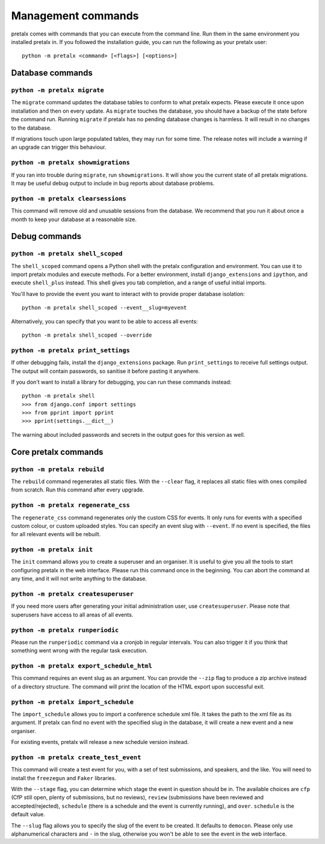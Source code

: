 Management commands
===================

pretalx comes with commands that you can execute from the command line. Run
them in the same environment you installed pretalx in. If you followed the
installation guide, you can run the following as your pretalx user::

  python -m pretalx <command> [<flags>] [<options>]

Database commands
-----------------

``python -m pretalx migrate``
~~~~~~~~~~~~~~~~~~~~~~~~~~~~~

The ``migrate`` command updates the database tables to conform to what pretalx
expects. Please execute it once upon installation and then on every update. As
``migrate`` touches the database, you should have a backup of the state before
the command run.
Running ``migrate`` if pretalx has no pending database changes  is harmless. It
will result in no changes to the database.

If migrations touch upon large populated tables, they may run for some time.
The release notes will include a warning if an upgrade can trigger this
behaviour.

``python -m pretalx showmigrations``
~~~~~~~~~~~~~~~~~~~~~~~~~~~~~~~~~~~~

If you ran into trouble during ``migrate``, run ``showmigrations``. It will
show you the current state of all pretalx migrations. It may be useful debug
output to include in bug reports about database problems.

``python -m pretalx clearsessions``
~~~~~~~~~~~~~~~~~~~~~~~~~~~~~~~~~~~

This command will remove old and unusable sessions from the database. We
recommend that you run it about once a month to keep your database at a
reasonable size.

Debug commands
--------------

``python -m pretalx shell_scoped``
~~~~~~~~~~~~~~~~~~~~~~~~~~~~~~~~~~

The ``shell_scoped`` command opens a Python shell with the pretalx
configuration and environment. You can use it to import pretalx modules and
execute methods. For a better environment, install ``django_extensions`` and
``ipython``, and execute ``shell_plus`` instead. This shell gives you tab
completion, and a range of useful initial imports.

You'll have to provide the event you want to interact with to provide proper
database isolation::

    python -m pretalx shell_scoped --event__slug=myevent

Alternatively, you can specify that you want to be able to access all events::

    python -m pretalx shell_scoped --override

``python -m pretalx print_settings``
~~~~~~~~~~~~~~~~~~~~~~~~~~~~~~~~~~~~


If other debugging fails, install the ``django_extensions`` package. Run
``print_settings`` to receive full settings output. The output will contain
passwords, so sanitise it before pasting it anywhere.

If you don't want to install a library for debugging, you can run these
commands instead::

    python -m pretalx shell
    >>> from django.conf import settings
    >>> from pprint import pprint
    >>> pprint(settings.__dict__)

The warning about included passwords and secrets in the output goes for this
version as well.

Core pretalx commands
---------------------

``python -m pretalx rebuild``
~~~~~~~~~~~~~~~~~~~~~~~~~~~~~

The ``rebuild`` command regenerates all static files. With the ``--clear``
flag, it replaces all static files with ones compiled from scratch. Run this
command after every upgrade.

``python -m pretalx regenerate_css``
~~~~~~~~~~~~~~~~~~~~~~~~~~~~~~~~~~~~

The ``regenerate_css`` command regenerates only the custom CSS for events. It
only runs for events with a specified custom colour, or custom uploaded styles.
You can specify an event slug with ``--event``. If no event is specified, the
files for all relevant events will be rebuilt.

``python -m pretalx init``
~~~~~~~~~~~~~~~~~~~~~~~~~~

The ``init`` command allows you to create a superuser and an organiser. It is
useful to give you all the tools to start configuring pretalx in the web
interface. Please run this command once in the beginning. You can abort the
command at any time, and it will not write anything to the database.

``python -m pretalx createsuperuser``
~~~~~~~~~~~~~~~~~~~~~~~~~~~~~~~~~~~~~

If you need more users after generating your initial administration user,
use ``createsuperuser``. Please note that superusers have access to all areas
of all events.

``python -m pretalx runperiodic``
~~~~~~~~~~~~~~~~~~~~~~~~~~~~~~~~~

Please run the ``runperiodic`` command via a cronjob in regular intervals. You
can also trigger it if you think that something went wrong with the regular
task execution.

``python -m pretalx export_schedule_html``
~~~~~~~~~~~~~~~~~~~~~~~~~~~~~~~~~~~~~~~~~~

This command requires an event slug as an argument. You can provide the
``--zip`` flag to produce a zip archive instead of a directory structure. The
command will print the location of the HTML export upon successful exit.

``python -m pretalx import_schedule``
~~~~~~~~~~~~~~~~~~~~~~~~~~~~~~~~~~~~~

The ``import_schedule`` allows you to import a conference schedule xml file.
It takes the path to the xml file as its argument. If pretalx can find no event
with the specified slug in the database, it will create a new event and a new
organiser.

For existing events, pretalx will release a new schedule version instead.

``python -m pretalx create_test_event``
~~~~~~~~~~~~~~~~~~~~~~~~~~~~~~~~~~~~~~~

This command will create a test event for you, with a set of test submissions,
and speakers, and the like. You will need to install the ``freezegun`` and
``Faker`` libraries.

With the ``--stage`` flag, you can determine which stage the event in question
should be in. The available choices are ``cfp`` (CfP still open, plenty of
submissions, but no reviews), ``review`` (submissions have been reviewed and
accepted/rejected), ``schedule`` (there is a schedule and the event is
currently running), and ``over``. ``schedule`` is the default value.

The ``--slug`` flag allows you to specify the slug of the event to be created.
It defaults to ``democon``. Please only use alphanumerical characters and ``-``
in the slug, otherwise you won't be able to see the event in the web interface.
